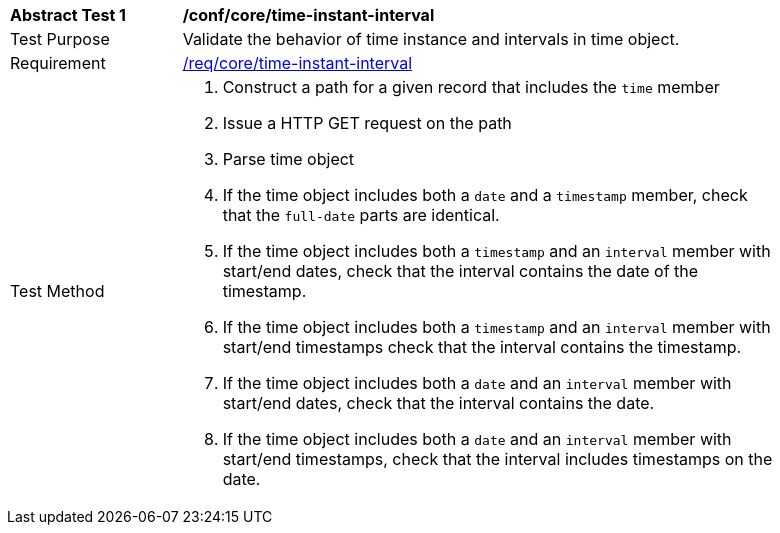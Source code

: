 [[ats_record-core_time-instant-interval]]
[width="90%",cols="2,7a"]
|===
^|*Abstract Test {counter:ats-id}* |*/conf/core/time-instant-interval*
^|Test Purpose |Validate the behavior of time instance and intervals in time object.
^|Requirement |<<req_core_time-instant-interval,/req/core/time-instant-interval>>
^|Test Method |. Construct a path for a given record that includes the `time` member
. Issue a HTTP GET request on the path
. Parse time object
. If the time object includes both a ``date`` and a ``timestamp`` member, check that the `full-date` parts are identical.
. If the time object includes both a ``timestamp`` and an ``interval`` member with start/end dates, check that the interval contains the date of the timestamp.
. If the time object includes both a ``timestamp`` and an ``interval`` member with start/end timestamps check that the interval contains the timestamp.
. If the time object includes both a ``date`` and an ``interval`` member with start/end dates, check that the interval contains the date.
. If the time object includes both a ``date`` and an ``interval`` member with start/end timestamps, check that the interval includes timestamps on the date.
|===
